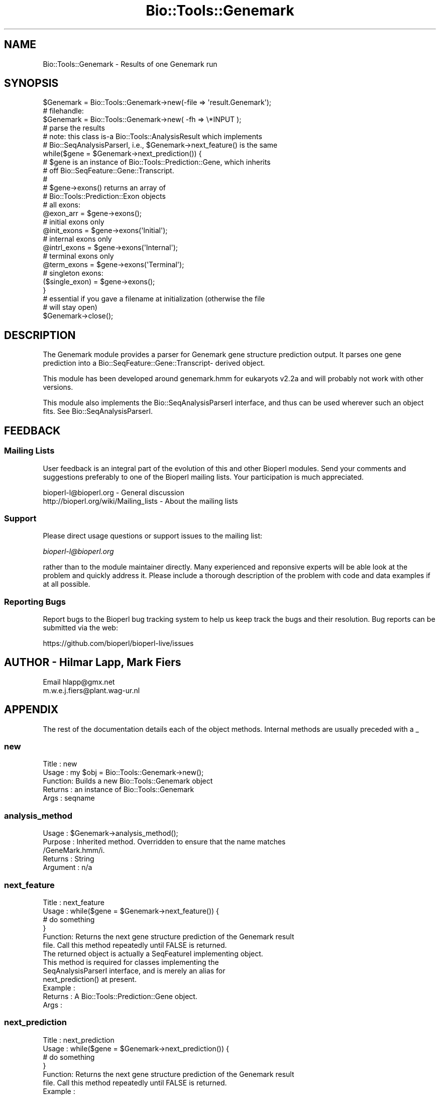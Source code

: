 .\" Automatically generated by Pod::Man 2.28 (Pod::Simple 3.29)
.\"
.\" Standard preamble:
.\" ========================================================================
.de Sp \" Vertical space (when we can't use .PP)
.if t .sp .5v
.if n .sp
..
.de Vb \" Begin verbatim text
.ft CW
.nf
.ne \\$1
..
.de Ve \" End verbatim text
.ft R
.fi
..
.\" Set up some character translations and predefined strings.  \*(-- will
.\" give an unbreakable dash, \*(PI will give pi, \*(L" will give a left
.\" double quote, and \*(R" will give a right double quote.  \*(C+ will
.\" give a nicer C++.  Capital omega is used to do unbreakable dashes and
.\" therefore won't be available.  \*(C` and \*(C' expand to `' in nroff,
.\" nothing in troff, for use with C<>.
.tr \(*W-
.ds C+ C\v'-.1v'\h'-1p'\s-2+\h'-1p'+\s0\v'.1v'\h'-1p'
.ie n \{\
.    ds -- \(*W-
.    ds PI pi
.    if (\n(.H=4u)&(1m=24u) .ds -- \(*W\h'-12u'\(*W\h'-12u'-\" diablo 10 pitch
.    if (\n(.H=4u)&(1m=20u) .ds -- \(*W\h'-12u'\(*W\h'-8u'-\"  diablo 12 pitch
.    ds L" ""
.    ds R" ""
.    ds C` ""
.    ds C' ""
'br\}
.el\{\
.    ds -- \|\(em\|
.    ds PI \(*p
.    ds L" ``
.    ds R" ''
.    ds C`
.    ds C'
'br\}
.\"
.\" Escape single quotes in literal strings from groff's Unicode transform.
.ie \n(.g .ds Aq \(aq
.el       .ds Aq '
.\"
.\" If the F register is turned on, we'll generate index entries on stderr for
.\" titles (.TH), headers (.SH), subsections (.SS), items (.Ip), and index
.\" entries marked with X<> in POD.  Of course, you'll have to process the
.\" output yourself in some meaningful fashion.
.\"
.\" Avoid warning from groff about undefined register 'F'.
.de IX
..
.nr rF 0
.if \n(.g .if rF .nr rF 1
.if (\n(rF:(\n(.g==0)) \{
.    if \nF \{
.        de IX
.        tm Index:\\$1\t\\n%\t"\\$2"
..
.        if !\nF==2 \{
.            nr % 0
.            nr F 2
.        \}
.    \}
.\}
.rr rF
.\"
.\" Accent mark definitions (@(#)ms.acc 1.5 88/02/08 SMI; from UCB 4.2).
.\" Fear.  Run.  Save yourself.  No user-serviceable parts.
.    \" fudge factors for nroff and troff
.if n \{\
.    ds #H 0
.    ds #V .8m
.    ds #F .3m
.    ds #[ \f1
.    ds #] \fP
.\}
.if t \{\
.    ds #H ((1u-(\\\\n(.fu%2u))*.13m)
.    ds #V .6m
.    ds #F 0
.    ds #[ \&
.    ds #] \&
.\}
.    \" simple accents for nroff and troff
.if n \{\
.    ds ' \&
.    ds ` \&
.    ds ^ \&
.    ds , \&
.    ds ~ ~
.    ds /
.\}
.if t \{\
.    ds ' \\k:\h'-(\\n(.wu*8/10-\*(#H)'\'\h"|\\n:u"
.    ds ` \\k:\h'-(\\n(.wu*8/10-\*(#H)'\`\h'|\\n:u'
.    ds ^ \\k:\h'-(\\n(.wu*10/11-\*(#H)'^\h'|\\n:u'
.    ds , \\k:\h'-(\\n(.wu*8/10)',\h'|\\n:u'
.    ds ~ \\k:\h'-(\\n(.wu-\*(#H-.1m)'~\h'|\\n:u'
.    ds / \\k:\h'-(\\n(.wu*8/10-\*(#H)'\z\(sl\h'|\\n:u'
.\}
.    \" troff and (daisy-wheel) nroff accents
.ds : \\k:\h'-(\\n(.wu*8/10-\*(#H+.1m+\*(#F)'\v'-\*(#V'\z.\h'.2m+\*(#F'.\h'|\\n:u'\v'\*(#V'
.ds 8 \h'\*(#H'\(*b\h'-\*(#H'
.ds o \\k:\h'-(\\n(.wu+\w'\(de'u-\*(#H)/2u'\v'-.3n'\*(#[\z\(de\v'.3n'\h'|\\n:u'\*(#]
.ds d- \h'\*(#H'\(pd\h'-\w'~'u'\v'-.25m'\f2\(hy\fP\v'.25m'\h'-\*(#H'
.ds D- D\\k:\h'-\w'D'u'\v'-.11m'\z\(hy\v'.11m'\h'|\\n:u'
.ds th \*(#[\v'.3m'\s+1I\s-1\v'-.3m'\h'-(\w'I'u*2/3)'\s-1o\s+1\*(#]
.ds Th \*(#[\s+2I\s-2\h'-\w'I'u*3/5'\v'-.3m'o\v'.3m'\*(#]
.ds ae a\h'-(\w'a'u*4/10)'e
.ds Ae A\h'-(\w'A'u*4/10)'E
.    \" corrections for vroff
.if v .ds ~ \\k:\h'-(\\n(.wu*9/10-\*(#H)'\s-2\u~\d\s+2\h'|\\n:u'
.if v .ds ^ \\k:\h'-(\\n(.wu*10/11-\*(#H)'\v'-.4m'^\v'.4m'\h'|\\n:u'
.    \" for low resolution devices (crt and lpr)
.if \n(.H>23 .if \n(.V>19 \
\{\
.    ds : e
.    ds 8 ss
.    ds o a
.    ds d- d\h'-1'\(ga
.    ds D- D\h'-1'\(hy
.    ds th \o'bp'
.    ds Th \o'LP'
.    ds ae ae
.    ds Ae AE
.\}
.rm #[ #] #H #V #F C
.\" ========================================================================
.\"
.IX Title "Bio::Tools::Genemark 3"
.TH Bio::Tools::Genemark 3 "2018-10-02" "perl v5.22.1" "User Contributed Perl Documentation"
.\" For nroff, turn off justification.  Always turn off hyphenation; it makes
.\" way too many mistakes in technical documents.
.if n .ad l
.nh
.SH "NAME"
Bio::Tools::Genemark \- Results of one Genemark run
.SH "SYNOPSIS"
.IX Header "SYNOPSIS"
.Vb 3
\&   $Genemark = Bio::Tools::Genemark\->new(\-file => \*(Aqresult.Genemark\*(Aq);
\&   # filehandle:
\&   $Genemark = Bio::Tools::Genemark\->new( \-fh  => \e*INPUT );
\&
\&   # parse the results
\&   # note: this class is\-a Bio::Tools::AnalysisResult which implements
\&   # Bio::SeqAnalysisParserI, i.e., $Genemark\->next_feature() is the same
\&   while($gene = $Genemark\->next_prediction()) {
\&       # $gene is an instance of Bio::Tools::Prediction::Gene, which inherits
\&       # off Bio::SeqFeature::Gene::Transcript.
\&       #
\&       # $gene\->exons() returns an array of
\&       # Bio::Tools::Prediction::Exon objects
\&       # all exons:
\&       @exon_arr = $gene\->exons();
\&
\&       # initial exons only
\&       @init_exons = $gene\->exons(\*(AqInitial\*(Aq);
\&       # internal exons only
\&       @intrl_exons = $gene\->exons(\*(AqInternal\*(Aq);
\&       # terminal exons only
\&       @term_exons = $gene\->exons(\*(AqTerminal\*(Aq);
\&       # singleton exons:
\&       ($single_exon) = $gene\->exons();
\&   }
\&
\&   # essential if you gave a filename at initialization (otherwise the file
\&   # will stay open)
\&   $Genemark\->close();
.Ve
.SH "DESCRIPTION"
.IX Header "DESCRIPTION"
The Genemark module provides a parser for Genemark gene structure
prediction output. It parses one gene prediction into a
Bio::SeqFeature::Gene::Transcript\- derived object.
.PP
This module has been developed around genemark.hmm for eukaryots v2.2a
and will probably not work with other versions.
.PP
This module also implements the Bio::SeqAnalysisParserI interface, and
thus can be used wherever such an object fits. See
Bio::SeqAnalysisParserI.
.SH "FEEDBACK"
.IX Header "FEEDBACK"
.SS "Mailing Lists"
.IX Subsection "Mailing Lists"
User feedback is an integral part of the evolution of this and other
Bioperl modules. Send your comments and suggestions preferably to one
of the Bioperl mailing lists.  Your participation is much appreciated.
.PP
.Vb 2
\&  bioperl\-l@bioperl.org                  \- General discussion
\&  http://bioperl.org/wiki/Mailing_lists  \- About the mailing lists
.Ve
.SS "Support"
.IX Subsection "Support"
Please direct usage questions or support issues to the mailing list:
.PP
\&\fIbioperl\-l@bioperl.org\fR
.PP
rather than to the module maintainer directly. Many experienced and 
reponsive experts will be able look at the problem and quickly 
address it. Please include a thorough description of the problem 
with code and data examples if at all possible.
.SS "Reporting Bugs"
.IX Subsection "Reporting Bugs"
Report bugs to the Bioperl bug tracking system to help us keep track
the bugs and their resolution.  Bug reports can be submitted via the
web:
.PP
.Vb 1
\&  https://github.com/bioperl/bioperl\-live/issues
.Ve
.SH "AUTHOR \- Hilmar Lapp, Mark Fiers"
.IX Header "AUTHOR - Hilmar Lapp, Mark Fiers"
Email hlapp@gmx.net
      m.w.e.j.fiers@plant.wag\-ur.nl
.SH "APPENDIX"
.IX Header "APPENDIX"
The rest of the documentation details each of the object
methods. Internal methods are usually preceded with a _
.SS "new"
.IX Subsection "new"
.Vb 5
\& Title   : new
\& Usage   : my $obj = Bio::Tools::Genemark\->new();
\& Function: Builds a new Bio::Tools::Genemark object
\& Returns : an instance of Bio::Tools::Genemark
\& Args    : seqname
.Ve
.SS "analysis_method"
.IX Subsection "analysis_method"
.Vb 5
\& Usage     : $Genemark\->analysis_method();
\& Purpose   : Inherited method. Overridden to ensure that the name matches
\&             /GeneMark.hmm/i.
\& Returns   : String
\& Argument  : n/a
.Ve
.SS "next_feature"
.IX Subsection "next_feature"
.Vb 6
\& Title   : next_feature
\& Usage   : while($gene = $Genemark\->next_feature()) {
\&                  # do something
\&           }
\& Function: Returns the next gene structure prediction of the Genemark result
\&           file. Call this method repeatedly until FALSE is returned.
\&
\&           The returned object is actually a SeqFeatureI implementing object.
\&           This method is required for classes implementing the
\&           SeqAnalysisParserI interface, and is merely an alias for
\&           next_prediction() at present.
\&
\& Example :
\& Returns : A Bio::Tools::Prediction::Gene object.
\& Args    :
.Ve
.SS "next_prediction"
.IX Subsection "next_prediction"
.Vb 6
\& Title   : next_prediction
\& Usage   : while($gene = $Genemark\->next_prediction()) {
\&                  # do something
\&           }
\& Function: Returns the next gene structure prediction of the Genemark result
\&           file. Call this method repeatedly until FALSE is returned.
\&
\& Example :
\& Returns : A Bio::Tools::Prediction::Gene object.
\& Args    :
.Ve
.SS "_parse_predictions"
.IX Subsection "_parse_predictions"
.Vb 6
\& Title   : _parse_predictions()
\& Usage   : $obj\->_parse_predictions()
\& Function: Parses the prediction section. Automatically called by
\&           next_prediction() if not yet done.
\& Example :
\& Returns :
.Ve
.SS "_prediction"
.IX Subsection "_prediction"
.Vb 5
\& Title   : _prediction()
\& Usage   : $gene = $obj\->_prediction()
\& Function: internal
\& Example :
\& Returns :
.Ve
.SS "_add_prediction"
.IX Subsection "_add_prediction"
.Vb 5
\& Title   : _add_prediction()
\& Usage   : $obj\->_add_prediction($gene)
\& Function: internal
\& Example :
\& Returns :
.Ve
.SS "_predictions_parsed"
.IX Subsection "_predictions_parsed"
.Vb 5
\& Title   : _predictions_parsed
\& Usage   : $obj\->_predictions_parsed
\& Function: internal
\& Example :
\& Returns : TRUE or FALSE
.Ve
.SS "_has_cds"
.IX Subsection "_has_cds"
.Vb 5
\& Title   : _has_cds()
\& Usage   : $obj\->_has_cds()
\& Function: Whether or not the result contains the predicted CDSs, too.
\& Example :
\& Returns : TRUE or FALSE
.Ve
.SS "_read_fasta_seq"
.IX Subsection "_read_fasta_seq"
.Vb 7
\& Title   : _read_fasta_seq()
\& Usage   : ($id,$seqstr) = $obj\->_read_fasta_seq();
\& Function: Simple but specialised FASTA format sequence reader. Uses
\&           $self\->_readline() to retrieve input, and is able to strip off
\&           the traling description lines.
\& Example :
\& Returns : An array of two elements.
.Ve
.SS "_seqname"
.IX Subsection "_seqname"
.Vb 5
\& Title   : _seqname
\& Usage   : $obj\->_seqname($seqname)
\& Function: internal
\& Example :
\& Returns : String
.Ve

